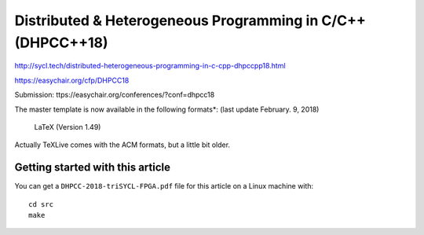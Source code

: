 ==============================================================
 Distributed & Heterogeneous Programming in C/C++ (DHPCC++18)
==============================================================

http://sycl.tech/distributed-heterogeneous-programming-in-c-cpp-dhpccpp18.html

https://easychair.org/cfp/DHPCC18

Submission: ttps://easychair.org/conferences/?conf=dhpcc18


The master template is now available in the following formats*: (last update February. 9, 2018)

    LaTeX (Version 1.49)

Actually TeXLive comes with the ACM formats, but a little bit older.


Getting started with this article
=================================

You can get a ``DHPCC-2018-triSYCL-FPGA.pdf`` file for this article
on a Linux machine with::

  cd src
  make

..
    # Some Emacs stuff:
    ### Local Variables:
    ### mode: rst
    ### minor-mode: flyspell
    ### ispell-local-dictionary: "american"
    ### End:
